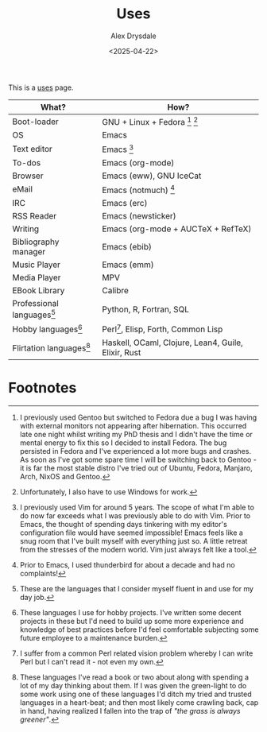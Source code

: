 #+TITLE: Uses
#+AUTHOR: Alex Drysdale
#+DATE: <2025-04-22>
#+EXPORT_DATE: Tue, 22 Apr 2025 00:00:01 GMT
#+FILETAGS: :slashpages:emacs:

This is a [[https://uses.tech/][uses]] page.


| What?                        | How?                                                |
|------------------------------+-----------------------------------------------------|
| Boot-loader                  | GNU + Linux + Fedora [fn:1] [fn:2]                  |
| OS                           | Emacs                                               |
| Text editor                  | Emacs [fn:3]                                        |
| To-dos                       | Emacs (org-mode)                                    |
| Browser                      | Emacs (eww), GNU IceCat                             |
| eMail                        | Emacs (notmuch) [fn:4]                              |
| IRC                          | Emacs (erc)                                         |
| RSS Reader                   | Emacs (newsticker)                                  |
| Writing                      | Emacs (org-mode + AUCTeX + RefTeX)                  |
| Bibliography manager         | Emacs (ebib)                                        |
| Music Player                 | Emacs (emm)                                         |
| Media Player                 | MPV                                                 |
| EBook Library                | Calibre                                             |
| Professional languages[fn:5] | Python, R, Fortran, SQL                             |
| Hobby languages[fn:6]        | Perl[fn:7], Elisp, Forth, Common Lisp               |
| Flirtation languages[fn:8]   | Haskell, OCaml, Clojure, Lean4, Guile, Elixir, Rust |

* Footnotes

[fn:1] I previously used Gentoo but switched to Fedora due a bug I was having with external monitors not appearing after hibernation. This occurred late one night whilst writing my PhD thesis and I didn't have the time or mental energy to fix this so I decided to install Fedora. The bug persisted in Fedora and I've experienced a lot more bugs and crashes. As soon as I've got some spare time I will be switching back to Gentoo - it is far the most stable distro I've tried out of Ubuntu, Fedora, Manjaro, Arch, NixOS and Gentoo.

[fn:2] Unfortunately, I also have to use Windows for work.

[fn:3] I previously used Vim for around 5 years. The scope of what I'm able to do now far exceeds what I was previously able to do with Vim. Prior to Emacs, the thought of spending days tinkering with my editor's configuration file would have seemed impossible! Emacs feels like a snug room that I've built myself with everything just so. A little retreat from the stresses of the modern world. Vim just always felt like a tool.

[fn:4] Prior to Emacs, I used thunderbird for about a decade and had no complaints!

[fn:5] These are the languages that I consider myself fluent in and use for my day job.

[fn:6] These languages I use for hobby projects. I've written some decent projects in these but I'd need to build up some more experience and knowledge of best practices before I'd feel comfortable subjecting some future employee to a maintenance burden.

[fn:7] I suffer from a common Perl related vision problem whereby I can write Perl but I can't read it - not even my own.

[fn:8] These languages I've read a book or two about along with spending a lot of my day thinking about them. If I was given the green-light to do some work using one of these languages I'd ditch my tried and trusted languages in a heart-beat; and then most likely come crawling back, cap in hand, having realized I fallen into the trap of /"the grass is always greener"/.
